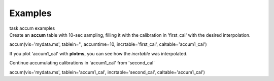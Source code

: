 Examples
========

.. container:: documentDescription description

   task accum examples

.. container:: section
   :name: content-core

   .. container::
      :name: parent-fieldname-text

      Create an **accum** table with 10-sec sampling, filling it with
      the calibration in 'first_cal' with the desired interpolation.

      .. container:: casa-input-box

         accum(vis='mydata.ms', tablein='', accumtime=10,
         incrtable='first_cal', caltable='accum1_cal')

      If you plot 'accum1_cal' with **plotms**, you can see how the
      *incrtable* was interpolated.

      Continue accumulating calibrations in 'accum1_cal' from
      'second_cal'

      .. container:: casa-input-box

         accum(vis='mydata.ms', tablein='accum1_cal',
         incrtable='second_cal', caltable='accum1_cal')

       

.. container:: section
   :name: viewlet-below-content-body
